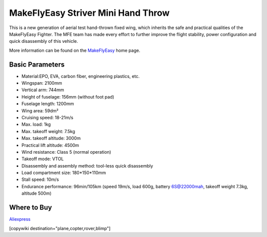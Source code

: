 .. _common-makeflyeasy-striver-mini-hand-throw:

===================================
MakeFlyEasy Striver Mini Hand Throw
===================================

..  youtube:: t2l10DYtX4A
    :width: 100%


This is a new generation of aerial test hand-thrown fixed wing, which inherits the safe and practical qualities of the MakeFlyEasy Fighter. The MFE team has made every effort to further improve the flight stability, power configuration and quick disassembly of this vehicle.

More information can be found on the `MakeFlyEasy <http://www.makeflyeasy.com/>`__ home page.

Basic Parameters
================

- Material:EPO, EVA, carbon fiber, engineering plastics, etc.
- Wingspan: 2100mm
- Vertical arm: 744mm
- Height of fuselage: 156mm (without foot pad)
- Fuselage length: 1200mm
- Wing area: 59dm²
- Cruising speed: 18-21m/s
- Max. load: 1kg
- Max. takeoff weight: 7.5kg
- Max. takeoff altitude: 3000m
- Practical lift altitude: 4500m
- Wind resistance: Class 5 (normal operation)
- Takeoff mode: VTOL
- Disassembly and assembly method: tool-less quick disassembly
- Load compartment size: 180*150*110mm
- Stall speed: 10m/s
- Endurance performance: 96min/105km (speed 19m/s, load 600g, battery 6S@22000mah, takeoff weight 7.3kg, altitude 500m)

Where to Buy
============

`Aliexpress <https://www.aliexpress.com/item/1005002723370301.html>`__

[copywiki destination="plane,copter,rover,blimp"]

